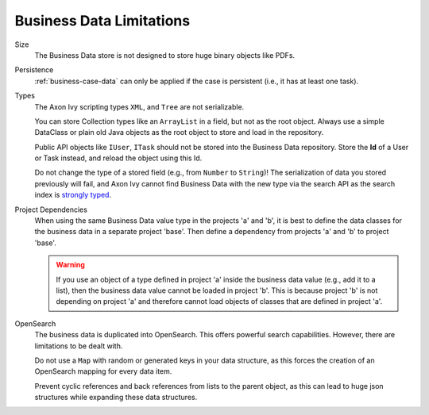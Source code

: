 Business Data Limitations
-------------------------

Size
   The Business Data store is not designed to store huge binary
   objects like PDFs.

Persistence
   :ref:`business-case-data` can only be applied if the case is persistent (i.e.,
   it has at least one task).

Types
   The Axon Ivy scripting types ``XML``, and ``Tree`` are not serializable.

   You can store Collection types like an ``ArrayList`` in a field, but
   not as the root object. Always use a simple DataClass or plain old Java
   objects as the root object to store and load in the repository.

   Public API objects like ``IUser``, ``ITask`` should not be stored into the
   Business Data repository. Store the **Id** of a User or Task instead, and reload
   the object using this Id.

   Do not change the type of a stored field (e.g., from ``Number`` to
   ``String``)! The serialization of data you stored previously will fail, and
   Axon Ivy cannot find Business Data with the new type via the search API as the
   search index is `strongly typed
   <https://opensearch.org/docs/latest/field-types/>`__.

Project Dependencies
   When using the same Business Data value type in the projects 'a'
   and 'b', it is best to define the data classes for the business data
   in a separate project 'base'. Then define a dependency from projects 'a'
   and 'b' to project 'base'.

   .. warning::

      If you use an object of a type defined in project 'a' inside the business
      data value (e.g., add it to a list), then the business data value cannot
      be loaded in project 'b'. This is because project 'b' is not depending on
      project 'a' and therefore cannot load objects of classes that are defined
      in project 'a'.

OpenSearch
   The business data is duplicated into OpenSearch. This offers powerful
   search capabilities. However, there are limitations to be dealt with.

   Do not use a ``Map`` with random or generated keys in your data
   structure, as this forces the creation of an OpenSearch mapping for every data item.

   Prevent cyclic references and back references from lists to the
   parent object, as this can lead to huge json structures while expanding these data
   structures.
